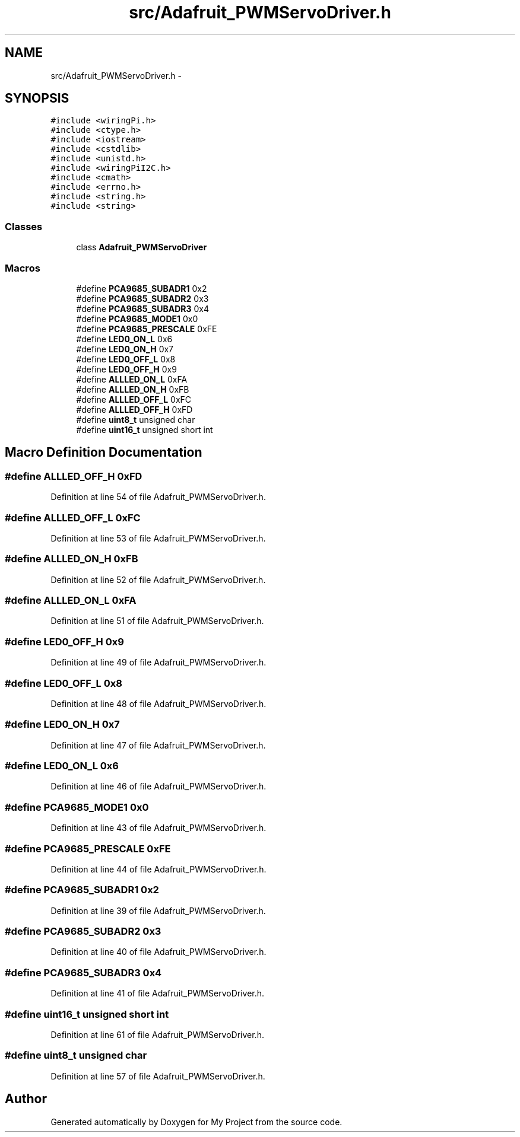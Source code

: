 .TH "src/Adafruit_PWMServoDriver.h" 3 "Tue Mar 8 2016" "My Project" \" -*- nroff -*-
.ad l
.nh
.SH NAME
src/Adafruit_PWMServoDriver.h \- 
.SH SYNOPSIS
.br
.PP
\fC#include <wiringPi\&.h>\fP
.br
\fC#include <ctype\&.h>\fP
.br
\fC#include <iostream>\fP
.br
\fC#include <cstdlib>\fP
.br
\fC#include <unistd\&.h>\fP
.br
\fC#include <wiringPiI2C\&.h>\fP
.br
\fC#include <cmath>\fP
.br
\fC#include <errno\&.h>\fP
.br
\fC#include <string\&.h>\fP
.br
\fC#include <string>\fP
.br

.SS "Classes"

.in +1c
.ti -1c
.RI "class \fBAdafruit_PWMServoDriver\fP"
.br
.in -1c
.SS "Macros"

.in +1c
.ti -1c
.RI "#define \fBPCA9685_SUBADR1\fP   0x2"
.br
.ti -1c
.RI "#define \fBPCA9685_SUBADR2\fP   0x3"
.br
.ti -1c
.RI "#define \fBPCA9685_SUBADR3\fP   0x4"
.br
.ti -1c
.RI "#define \fBPCA9685_MODE1\fP   0x0"
.br
.ti -1c
.RI "#define \fBPCA9685_PRESCALE\fP   0xFE"
.br
.ti -1c
.RI "#define \fBLED0_ON_L\fP   0x6"
.br
.ti -1c
.RI "#define \fBLED0_ON_H\fP   0x7"
.br
.ti -1c
.RI "#define \fBLED0_OFF_L\fP   0x8"
.br
.ti -1c
.RI "#define \fBLED0_OFF_H\fP   0x9"
.br
.ti -1c
.RI "#define \fBALLLED_ON_L\fP   0xFA"
.br
.ti -1c
.RI "#define \fBALLLED_ON_H\fP   0xFB"
.br
.ti -1c
.RI "#define \fBALLLED_OFF_L\fP   0xFC"
.br
.ti -1c
.RI "#define \fBALLLED_OFF_H\fP   0xFD"
.br
.ti -1c
.RI "#define \fBuint8_t\fP   unsigned char"
.br
.ti -1c
.RI "#define \fBuint16_t\fP   unsigned short int"
.br
.in -1c
.SH "Macro Definition Documentation"
.PP 
.SS "#define ALLLED_OFF_H   0xFD"

.PP
Definition at line 54 of file Adafruit_PWMServoDriver\&.h\&.
.SS "#define ALLLED_OFF_L   0xFC"

.PP
Definition at line 53 of file Adafruit_PWMServoDriver\&.h\&.
.SS "#define ALLLED_ON_H   0xFB"

.PP
Definition at line 52 of file Adafruit_PWMServoDriver\&.h\&.
.SS "#define ALLLED_ON_L   0xFA"

.PP
Definition at line 51 of file Adafruit_PWMServoDriver\&.h\&.
.SS "#define LED0_OFF_H   0x9"

.PP
Definition at line 49 of file Adafruit_PWMServoDriver\&.h\&.
.SS "#define LED0_OFF_L   0x8"

.PP
Definition at line 48 of file Adafruit_PWMServoDriver\&.h\&.
.SS "#define LED0_ON_H   0x7"

.PP
Definition at line 47 of file Adafruit_PWMServoDriver\&.h\&.
.SS "#define LED0_ON_L   0x6"

.PP
Definition at line 46 of file Adafruit_PWMServoDriver\&.h\&.
.SS "#define PCA9685_MODE1   0x0"

.PP
Definition at line 43 of file Adafruit_PWMServoDriver\&.h\&.
.SS "#define PCA9685_PRESCALE   0xFE"

.PP
Definition at line 44 of file Adafruit_PWMServoDriver\&.h\&.
.SS "#define PCA9685_SUBADR1   0x2"

.PP
Definition at line 39 of file Adafruit_PWMServoDriver\&.h\&.
.SS "#define PCA9685_SUBADR2   0x3"

.PP
Definition at line 40 of file Adafruit_PWMServoDriver\&.h\&.
.SS "#define PCA9685_SUBADR3   0x4"

.PP
Definition at line 41 of file Adafruit_PWMServoDriver\&.h\&.
.SS "#define uint16_t   unsigned short int"

.PP
Definition at line 61 of file Adafruit_PWMServoDriver\&.h\&.
.SS "#define uint8_t   unsigned char"

.PP
Definition at line 57 of file Adafruit_PWMServoDriver\&.h\&.
.SH "Author"
.PP 
Generated automatically by Doxygen for My Project from the source code\&.

